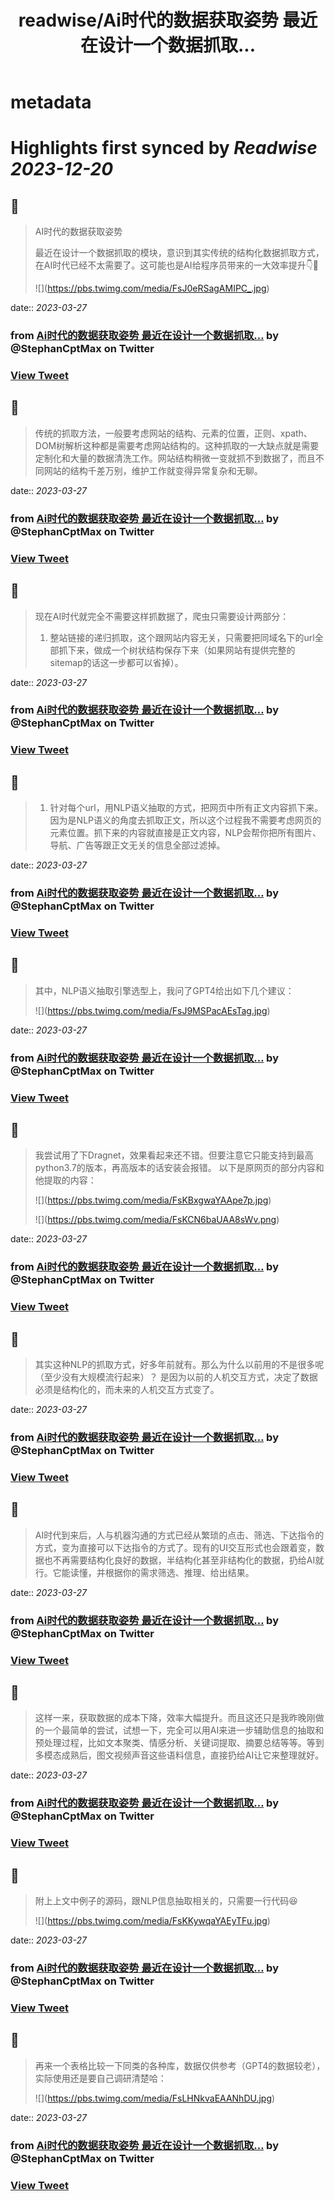 :PROPERTIES:
:title: readwise/Ai时代的数据获取姿势 最近在设计一个数据抓取...
:END:


* metadata
:PROPERTIES:
:author: [[StephanCptMax on Twitter]]
:full-title: "Ai时代的数据获取姿势 最近在设计一个数据抓取..."
:category: [[tweets]]
:url: https://twitter.com/StephanCptMax/status/1640024916274872320
:image-url: https://pbs.twimg.com/profile_images/1511108233695432707/TOvN835h.jpg
:END:

* Highlights first synced by [[Readwise]] [[2023-12-20]]
** 📌
#+BEGIN_QUOTE
AI时代的数据获取姿势

最近在设计一个数据抓取的模块，意识到其实传统的结构化数据抓取方式，在AI时代已经不太需要了。这可能也是AI给程序员带来的一大效率提升👇🧵 

![](https://pbs.twimg.com/media/FsJ0eRSagAMIPC_.jpg) 
#+END_QUOTE
    date:: [[2023-03-27]]
*** from _Ai时代的数据获取姿势 最近在设计一个数据抓取..._ by @StephanCptMax on Twitter
*** [[https://twitter.com/StephanCptMax/status/1640024916274872320][View Tweet]]
** 📌
#+BEGIN_QUOTE
传统的抓取方法，一般要考虑网站的结构、元素的位置，正则、xpath、DOM树解析这种都是需要考虑网站结构的。这种抓取的一大缺点就是需要定制化和大量的数据清洗工作。网站结构稍微一变就抓不到数据了，而且不同网站的结构千差万别，维护工作就变得异常复杂和无聊。 
#+END_QUOTE
    date:: [[2023-03-27]]
*** from _Ai时代的数据获取姿势 最近在设计一个数据抓取..._ by @StephanCptMax on Twitter
*** [[https://twitter.com/StephanCptMax/status/1640024919013748738][View Tweet]]
** 📌
#+BEGIN_QUOTE
现在AI时代就完全不需要这样抓数据了，爬虫只需要设计两部分：

1. 整站链接的递归抓取，这个跟网站内容无关，只需要把同域名下的url全部抓下来，做成一个树状结构保存下来（如果网站有提供完整的sitemap的话这一步都可以省掉）。 
#+END_QUOTE
    date:: [[2023-03-27]]
*** from _Ai时代的数据获取姿势 最近在设计一个数据抓取..._ by @StephanCptMax on Twitter
*** [[https://twitter.com/StephanCptMax/status/1640024921001832448][View Tweet]]
** 📌
#+BEGIN_QUOTE
2. 针对每个url，用NLP语义抽取的方式，把网页中所有正文内容抓下来。因为是NLP语义的角度去抓取正文，所以这个过程我不需要考虑网页的元素位置。抓下来的内容就直接是正文内容，NLP会帮你把所有图片、导航、广告等跟正文无关的信息全部过滤掉。 
#+END_QUOTE
    date:: [[2023-03-27]]
*** from _Ai时代的数据获取姿势 最近在设计一个数据抓取..._ by @StephanCptMax on Twitter
*** [[https://twitter.com/StephanCptMax/status/1640024922901843974][View Tweet]]
** 📌
#+BEGIN_QUOTE
其中，NLP语义抽取引擎选型上，我问了GPT4给出如下几个建议： 

![](https://pbs.twimg.com/media/FsJ9MSPacAEsTag.jpg) 
#+END_QUOTE
    date:: [[2023-03-27]]
*** from _Ai时代的数据获取姿势 最近在设计一个数据抓取..._ by @StephanCptMax on Twitter
*** [[https://twitter.com/StephanCptMax/status/1640024924940304384][View Tweet]]
** 📌
#+BEGIN_QUOTE
我尝试用了下Dragnet，效果看起来还不错。但要注意它只能支持到最高python3.7的版本，再高版本的话安装会报错。
以下是原网页的部分内容和他提取的内容： 

![](https://pbs.twimg.com/media/FsKBxgwaYAApe7p.jpg) 

![](https://pbs.twimg.com/media/FsKCN6baUAA8sWv.png) 
#+END_QUOTE
    date:: [[2023-03-27]]
*** from _Ai时代的数据获取姿势 最近在设计一个数据抓取..._ by @StephanCptMax on Twitter
*** [[https://twitter.com/StephanCptMax/status/1640024927708368903][View Tweet]]
** 📌
#+BEGIN_QUOTE
其实这种NLP的抓取方式，好多年前就有。那么为什么以前用的不是很多呢（至少没有大规模流行起来）？
是因为以前的人机交互方式，决定了数据必须是结构化的，而未来的人机交互方式变了。 
#+END_QUOTE
    date:: [[2023-03-27]]
*** from _Ai时代的数据获取姿势 最近在设计一个数据抓取..._ by @StephanCptMax on Twitter
*** [[https://twitter.com/StephanCptMax/status/1640024932561354753][View Tweet]]
** 📌
#+BEGIN_QUOTE
AI时代到来后，人与机器沟通的方式已经从繁琐的点击、筛选、下达指令的方式，变为直接可以下达指令的方式了。现有的UI交互形式也会跟着变，数据也不再需要结构化良好的数据，半结构化甚至非结构化的数据，扔给AI就行。它能读懂，并根据你的需求筛选、推理、给出结果。 
#+END_QUOTE
    date:: [[2023-03-27]]
*** from _Ai时代的数据获取姿势 最近在设计一个数据抓取..._ by @StephanCptMax on Twitter
*** [[https://twitter.com/StephanCptMax/status/1640024934473924609][View Tweet]]
** 📌
#+BEGIN_QUOTE
这样一来，获取数据的成本下降，效率大幅提升。而且这还只是我昨晚刚做的一个最简单的尝试，试想一下，完全可以用AI来进一步辅助信息的抽取和预处理过程，比如文本聚类、情感分析、关键词提取、摘要总结等等。等到多模态成熟后，图文视频声音这些语料信息，直接扔给AI让它来整理就好。 
#+END_QUOTE
    date:: [[2023-03-27]]
*** from _Ai时代的数据获取姿势 最近在设计一个数据抓取..._ by @StephanCptMax on Twitter
*** [[https://twitter.com/StephanCptMax/status/1640024936378167296][View Tweet]]
** 📌
#+BEGIN_QUOTE
附上上文中例子的源码，跟NLP信息抽取相关的，只需要一行代码😆 

![](https://pbs.twimg.com/media/FsKKywqaYAEyTFu.jpg) 
#+END_QUOTE
    date:: [[2023-03-27]]
*** from _Ai时代的数据获取姿势 最近在设计一个数据抓取..._ by @StephanCptMax on Twitter
*** [[https://twitter.com/StephanCptMax/status/1640026171713929217][View Tweet]]
** 📌
#+BEGIN_QUOTE
再来一个表格比较一下同类的各种库，数据仅供参考（GPT4的数据较老），实际使用还是要自己调研清楚哈： 

![](https://pbs.twimg.com/media/FsLHNkvaEAANhDU.jpg) 
#+END_QUOTE
    date:: [[2023-03-27]]
*** from _Ai时代的数据获取姿势 最近在设计一个数据抓取..._ by @StephanCptMax on Twitter
*** [[https://twitter.com/StephanCptMax/status/1640092280290963456][View Tweet]]